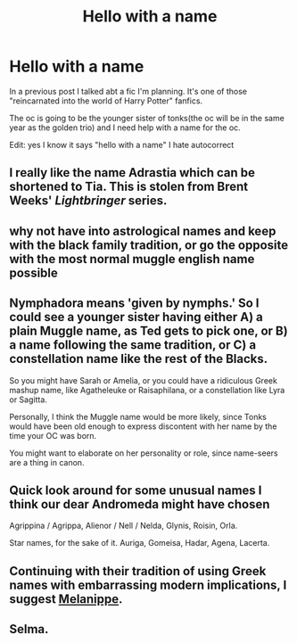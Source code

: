 #+TITLE: Hello with a name

* Hello with a name
:PROPERTIES:
:Author: southerner934
:Score: 5
:DateUnix: 1571222591.0
:DateShort: 2019-Oct-16
:END:
In a previous post I talked abt a fic I'm planning. It's one of those "reincarnated into the world of Harry Potter" fanfics.

The oc is going to be the younger sister of tonks(the oc will be in the same year as the golden trio) and I need help with a name for the oc.

Edit: yes I know it says "hello with a name" I hate autocorrect


** I really like the name Adrastia which can be shortened to Tia. This is stolen from Brent Weeks' /Lightbringer/ series.
:PROPERTIES:
:Author: CamStorm
:Score: 2
:DateUnix: 1571226729.0
:DateShort: 2019-Oct-16
:END:


** why not have into astrological names and keep with the black family tradition, or go the opposite with the most normal muggle english name possible
:PROPERTIES:
:Author: offtheaxis
:Score: 2
:DateUnix: 1571231451.0
:DateShort: 2019-Oct-16
:END:


** Nymphadora means 'given by nymphs.' So I could see a younger sister having either A) a plain Muggle name, as Ted gets to pick one, or B) a name following the same tradition, or C) a constellation name like the rest of the Blacks.

So you might have Sarah or Amelia, or you could have a ridiculous Greek mashup name, like Agatheleuke or Raisaphilana, or a constellation like Lyra or Sagitta.

Personally, I think the Muggle name would be more likely, since Tonks would have been old enough to express discontent with her name by the time your OC was born.

You might want to elaborate on her personality or role, since name-seers are a thing in canon.
:PROPERTIES:
:Author: ForwardDiscussion
:Score: 2
:DateUnix: 1571250573.0
:DateShort: 2019-Oct-16
:END:


** Quick look around for some unusual names I think our dear Andromeda might have chosen

Agrippina / Agrippa, Alienor / Nell / Nelda, Glynis, Roisin, Orla.

Star names, for the sake of it. Auriga, Gomeisa, Hadar, Agena, Lacerta.
:PROPERTIES:
:Author: caiserbell
:Score: 1
:DateUnix: 1571251389.0
:DateShort: 2019-Oct-16
:END:


** Continuing with their tradition of using Greek names with embarrassing modern implications, I suggest [[https://en.wikipedia.org/wiki/Melanippe][Melanippe]].
:PROPERTIES:
:Author: wordhammer
:Score: 1
:DateUnix: 1571257494.0
:DateShort: 2019-Oct-16
:END:


** Selma.
:PROPERTIES:
:Author: espionage_is_whatido
:Score: 1
:DateUnix: 1571308444.0
:DateShort: 2019-Oct-17
:END:
